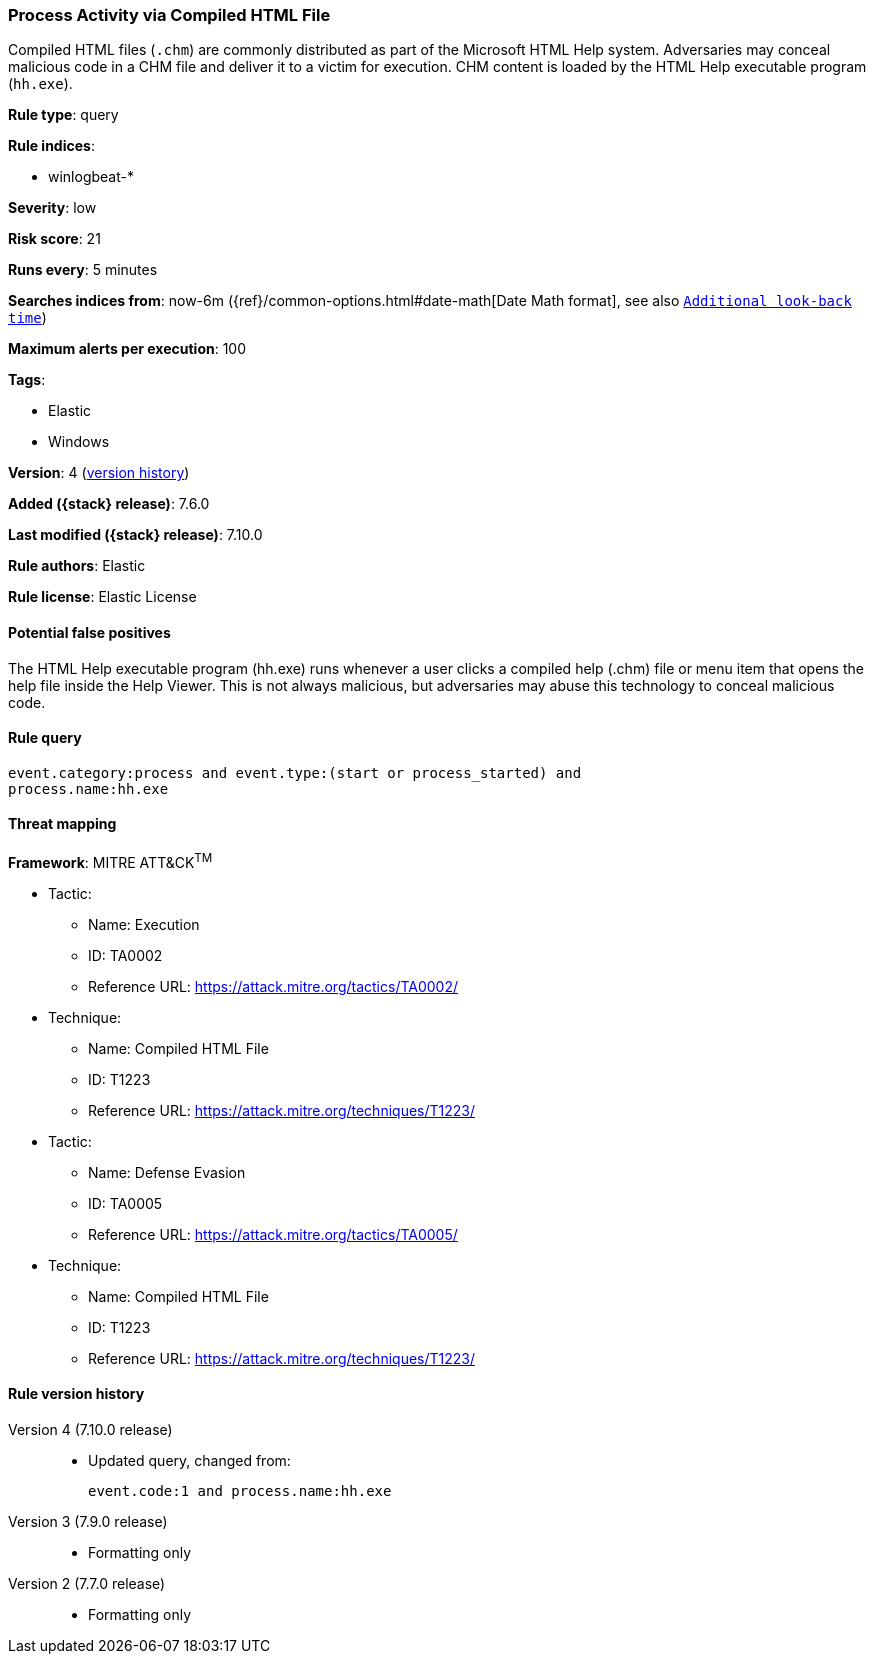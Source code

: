 [[process-activity-via-compiled-html-file]]
=== Process Activity via Compiled HTML File

Compiled HTML files (`.chm`) are commonly distributed as part of the Microsoft
HTML Help system. Adversaries may conceal malicious code in a CHM file and
deliver it to a victim for execution. CHM content is loaded by the HTML Help
executable program (`hh.exe`).

*Rule type*: query

*Rule indices*:

* winlogbeat-*

*Severity*: low

*Risk score*: 21

*Runs every*: 5 minutes

*Searches indices from*: now-6m ({ref}/common-options.html#date-math[Date Math format], see also <<rule-schedule, `Additional look-back time`>>)

*Maximum alerts per execution*: 100

*Tags*:

* Elastic
* Windows

*Version*: 4 (<<process-activity-via-compiled-html-file-history, version history>>)

*Added ({stack} release)*: 7.6.0

*Last modified ({stack} release)*: 7.10.0

*Rule authors*: Elastic

*Rule license*: Elastic License

==== Potential false positives

The HTML Help executable program (hh.exe) runs whenever a user clicks a compiled help (.chm) file or menu item that opens the help file inside the Help Viewer. This is not always malicious, but adversaries may abuse this technology to conceal malicious code.

==== Rule query


[source,js]
----------------------------------
event.category:process and event.type:(start or process_started) and
process.name:hh.exe
----------------------------------

==== Threat mapping

*Framework*: MITRE ATT&CK^TM^

* Tactic:
** Name: Execution
** ID: TA0002
** Reference URL: https://attack.mitre.org/tactics/TA0002/
* Technique:
** Name: Compiled HTML File
** ID: T1223
** Reference URL: https://attack.mitre.org/techniques/T1223/


* Tactic:
** Name: Defense Evasion
** ID: TA0005
** Reference URL: https://attack.mitre.org/tactics/TA0005/
* Technique:
** Name: Compiled HTML File
** ID: T1223
** Reference URL: https://attack.mitre.org/techniques/T1223/

[[process-activity-via-compiled-html-file-history]]
==== Rule version history

Version 4 (7.10.0 release)::
* Updated query, changed from:
+
[source, js]
----------------------------------
event.code:1 and process.name:hh.exe
----------------------------------

Version 3 (7.9.0 release)::
* Formatting only

Version 2 (7.7.0 release)::
* Formatting only

